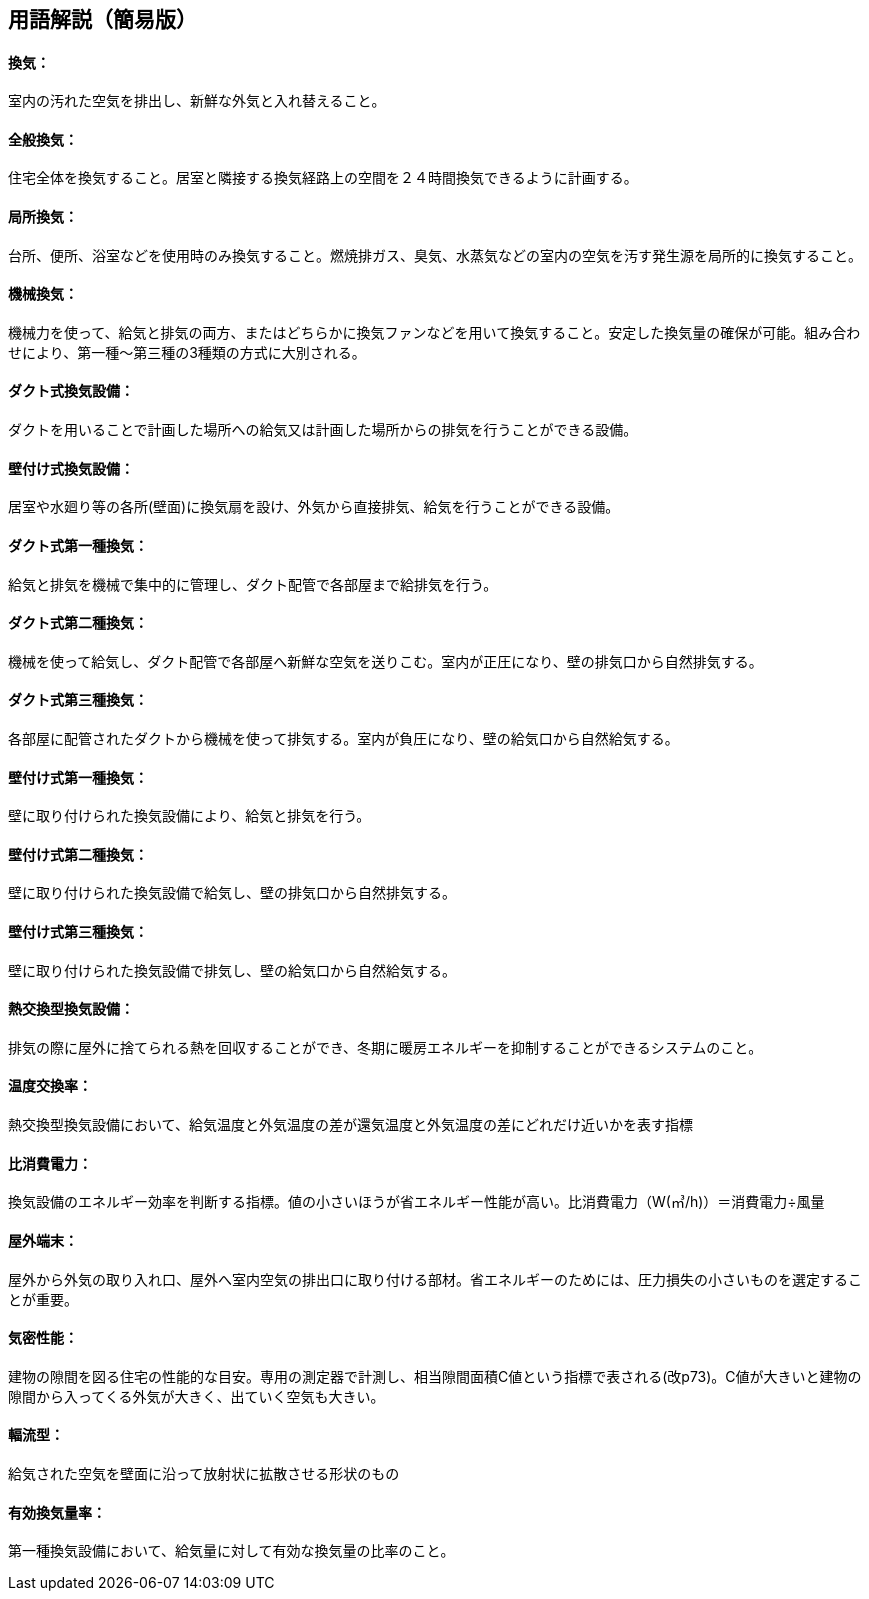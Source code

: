 == 用語解説（簡易版）

[[guide_vn_kanki]]
==== 換気：
室内の汚れた空気を排出し、新鮮な外気と入れ替えること。


[[guide_vn_zentaikanki]]
==== 全般換気：
住宅全体を換気すること。居室と隣接する換気経路上の空間を２４時間換気できるように計画する。



[[guide_vn_kyokushokanki]]
==== 局所換気：
台所、便所、浴室などを使用時のみ換気すること。燃焼排ガス、臭気、水蒸気などの室内の空気を汚す発生源を局所的に換気すること。


[[guide_vn_kikaikanki]]
==== 機械換気：
機械力を使って、給気と排気の両方、またはどちらかに換気ファンなどを用いて換気すること。安定した換気量の確保が可能。組み合わせにより、第一種～第三種の3種類の方式に大別される。



[[guide_vn_ductkankisystem]]
==== ダクト式換気設備：
ダクトを用いることで計画した場所への給気又は計画した場所からの排気を行うことができる設備。


[[guide_vn_kabetsukekankisystem]]
==== 壁付け式換気設備：
居室や水廻り等の各所(壁面)に換気扇を設け、外気から直接排気、給気を行うことができる設備。



[[guide_vn_duct1]]
==== ダクト式第一種換気：
給気と排気を機械で集中的に管理し、ダクト配管で各部屋まで給排気を行う。

[[guide_vn_duct2]]
==== ダクト式第二種換気：
機械を使って給気し、ダクト配管で各部屋へ新鮮な空気を送りこむ。室内が正圧になり、壁の排気口から自然排気する。

[[guide_vn_duct3]]
==== ダクト式第三種換気：
各部屋に配管されたダクトから機械を使って排気する。室内が負圧になり、壁の給気口から自然給気する。

[[guide_vn_kabetsuke1]]
==== 壁付け式第一種換気：
壁に取り付けられた換気設備により、給気と排気を行う。

[[guide_vn_kabetsuke2]]
==== 壁付け式第二種換気：
壁に取り付けられた換気設備で給気し、壁の排気口から自然排気する。

[[guide_vn_kabetsuke3]]
==== 壁付け式第三種換気：
壁に取り付けられた換気設備で排気し、壁の給気口から自然給気する。


[[guide_hv_houshiki]]
==== 熱交換型換気設備：
排気の際に屋外に捨てられる熱を回収することができ、冬期に暖房エネルギーを抑制することができるシステムのこと。


[[guide_vn_ondokoukanritsu]]
==== 温度交換率：
熱交換型換気設備において、給気温度と外気温度の差が還気温度と外気温度の差にどれだけ近いかを表す指標

[[guide_vn_hishohidenryoku]]
==== 比消費電力：
換気設備のエネルギー効率を判断する指標。値の小さいほうが省エネルギー性能が高い。比消費電力（W(㎥/h)）＝消費電力÷風量

[[guide_vn_tanmatsubuzai]]
==== 屋外端末：
屋外から外気の取り入れ口、屋外へ室内空気の排出口に取り付ける部材。省エネルギーのためには、圧力損失の小さいものを選定することが重要。

[[guide_vn_kimitsuseinou]]
==== 気密性能：
建物の隙間を図る住宅の性能的な目安。専用の測定器で計測し、相当隙間面積C値という指標で表される(改p73)。C値が大きいと建物の隙間から入ってくる外気が大きく、出ていく空気も大きい。


[[guide_vn_fukuryugata]]
==== 輻流型：
給気された空気を壁面に沿って放射状に拡散させる形状のもの


[[guide_vn_yuukoukankiryouritsu]]
==== 有効換気量率：
第一種換気設備において、給気量に対して有効な換気量の比率のこと。




